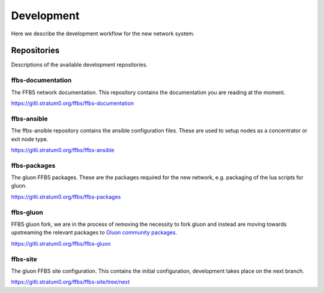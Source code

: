 =============
 Development
=============
Here we describe the development workflow for the new network system.

Repositories
============
Descriptions of the available development repositories.

ffbs-documentation
------------------
The FFBS network documentation. This repository contains the documentation you are
reading at the moment.

`https://gitli.stratum0.org/ffbs/ffbs-documentation <https://gitli.stratum0.org/ffbs/ffbs-documentation>`_

ffbs-ansible
------------
The ffbs-ansible repository contains the ansible configuration files. These are
used to setup nodes as a concentrator or exit node type.

`https://gitli.stratum0.org/ffbs/ffbs-ansible <https://gitli.stratum0.org/ffbs/ffbs-ansible>`_

ffbs-packages
-------------
The gluon FFBS packages. These are the packages required for the new network,
e.g. packaging of the lua scripts for gluon.

`https://gitli.stratum0.org/ffbs/ffbs-packages <https://gitli.stratum0.org/ffbs/ffbs-packages>`_

ffbs-gluon
-------------
FFBS gluon fork, we are in the process of removing the necessity to fork gluon
and instead are moving towards upstreaming the relevant packages to `Gluon
community packages <https://github.com/freifunk-gluon/community-packages>`_.

`https://gitli.stratum0.org/ffbs/ffbs-gluon <https://gitli.stratum0.org/ffbs/ffbs-gluon>`_

ffbs-site
---------
The gluon FFBS site configuration. This contains the initial configuration,
development takes place on the next branch.

`https://gitli.stratum0.org/ffbs/ffbs-site/tree/next <https://gitli.stratum0.org/ffbs/ffbs-site/tree/next>`_

